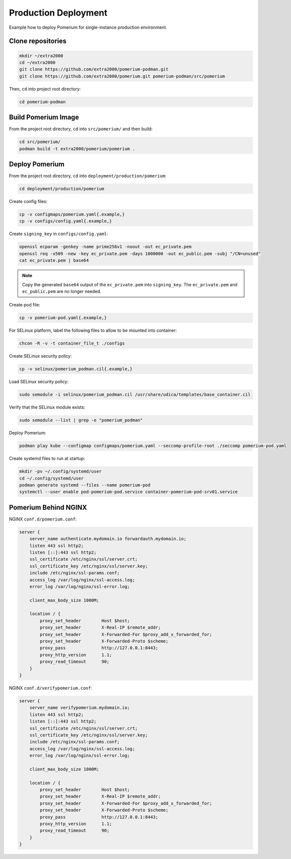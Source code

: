 Production Deployment
=====================

Example how to deploy Pomerium for single-instance production environment.

Clone repositories
------------------

.. code-block:: bash

    mkdir ~/extra2000
    cd ~/extra2000
    git clone https://github.com/extra2000/pomerium-podman.git
    git clone https://github.com/extra2000/pomerium.git pomerium-podman/src/pomerium

Then, ``cd`` into project root directory:

.. code-block:: bash

    cd pomerium-podman

Build Pomerium Image
--------------------

From the project root directory, ``cd`` into ``src/pomerium/`` and then build:

.. code-block:: bash

    cd src/pomerium/
    podman build -t extra2000/pomerium/pomerium .

Deploy Pomerium
---------------

From the project root directory, ``cd`` into ``deployment/production/pomerium``:

.. code-block:: bash

    cd deployment/production/pomerium

Create config files:

.. code-block:: bash

    cp -v configmaps/pomerium.yaml{.example,}
    cp -v configs/config.yaml{.example,}

Create ``signing_key`` in ``configs/config.yaml``:

.. code-block:: bash

    openssl ecparam -genkey -name prime256v1 -noout -out ec_private.pem
    openssl req -x509 -new -key ec_private.pem -days 1000000 -out ec_public.pem -subj "/CN=unused"
    cat ec_private.pem | base64

.. note::

    Copy the generated ``base64`` output of the ``ec_private.pem`` into ``signing_key``. The ``ec_private.pem`` and ``ec_public.pem`` are no longer needed.

Create pod file:

.. code-block:: bash

    cp -v pomerium-pod.yaml{.example,}

For SELinux platform, label the following files to allow to be mounted into container:

.. code-block:: bash

    chcon -R -v -t container_file_t ./configs

Create SELinux security policy:

.. code-block:: bash

    cp -v selinux/pomerium_podman.cil{.example,}

Load SELinux security policy:

.. code-block:: bash

    sudo semodule -i selinux/pomerium_podman.cil /usr/share/udica/templates/base_container.cil

Verify that the SELinux module exists:

.. code-block:: bash

    sudo semodule --list | grep -e "pomerium_podman"

Deploy Pomerium:

.. code-block:: bash

    podman play kube --configmap configmaps/pomerium.yaml --seccomp-profile-root ./seccomp pomerium-pod.yaml

Create systemd files to run at startup:

.. code-block:: bash

    mkdir -pv ~/.config/systemd/user
    cd ~/.config/systemd/user
    podman generate systemd --files --name pomerium-pod
    systemctl --user enable pod-pomerium-pod.service container-pomerium-pod-srv01.service

Pomerium Behind NGINX
---------------------

NGINX ``conf.d/pomerium.conf``:

.. code-block:: text

    server {
        server_name authenticate.mydomain.io forwardauth.mydomain.io;
        listen 443 ssl http2;
        listen [::]:443 ssl http2;
        ssl_certificate /etc/nginx/ssl/server.crt;
        ssl_certificate_key /etc/nginx/ssl/server.key;
        include /etc/nginx/ssl-params.conf;
        access_log /var/log/nginx/ssl-access.log;
        error_log /var/log/nginx/ssl-error.log;

        client_max_body_size 1000M;

        location / {
            proxy_set_header        Host $host;
            proxy_set_header        X-Real-IP $remote_addr;
            proxy_set_header        X-Forwarded-For $proxy_add_x_forwarded_for;
            proxy_set_header        X-Forwarded-Proto $scheme;
            proxy_pass              http://127.0.0.1:8443;
            proxy_http_version      1.1;
            proxy_read_timeout      90;
        }
    }

NGINX ``conf.d/verifypomerium.conf``:

.. code-block:: text

    server {
        server_name verifypomerium.mydomain.io;
        listen 443 ssl http2;
        listen [::]:443 ssl http2;
        ssl_certificate /etc/nginx/ssl/server.crt;
        ssl_certificate_key /etc/nginx/ssl/server.key;
        include /etc/nginx/ssl-params.conf;
        access_log /var/log/nginx/ssl-access.log;
        error_log /var/log/nginx/ssl-error.log;

        client_max_body_size 1000M;

        location / {
            proxy_set_header        Host $host;
            proxy_set_header        X-Real-IP $remote_addr;
            proxy_set_header        X-Forwarded-For $proxy_add_x_forwarded_for;
            proxy_set_header        X-Forwarded-Proto $scheme;
            proxy_pass              http://127.0.0.1:8443;
            proxy_http_version      1.1;
            proxy_read_timeout      90;
        }
    }
